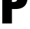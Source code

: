 SplineFontDB: 3.2
FontName: 0000_0000.ttf
FullName: Untitled16
FamilyName: Untitled16
Weight: Regular
Copyright: Copyright (c) 2022, 
UComments: "2022-6-25: Created with FontForge (http://fontforge.org)"
Version: 001.000
ItalicAngle: 0
UnderlinePosition: -100
UnderlineWidth: 50
Ascent: 800
Descent: 200
InvalidEm: 0
LayerCount: 2
Layer: 0 0 "Back" 1
Layer: 1 0 "Fore" 0
XUID: [1021 162 2050247783 3146574]
OS2Version: 0
OS2_WeightWidthSlopeOnly: 0
OS2_UseTypoMetrics: 1
CreationTime: 1656144971
ModificationTime: 1656144971
OS2TypoAscent: 0
OS2TypoAOffset: 1
OS2TypoDescent: 0
OS2TypoDOffset: 1
OS2TypoLinegap: 0
OS2WinAscent: 0
OS2WinAOffset: 1
OS2WinDescent: 0
OS2WinDOffset: 1
HheadAscent: 0
HheadAOffset: 1
HheadDescent: 0
HheadDOffset: 1
OS2Vendor: 'PfEd'
DEI: 91125
Encoding: ISO8859-1
UnicodeInterp: none
NameList: AGL For New Fonts
DisplaySize: -48
AntiAlias: 1
FitToEm: 0
BeginChars: 256 1

StartChar: P
Encoding: 80 80 0
Width: 1048
VWidth: 2048
Flags: HW
LayerCount: 2
Fore
SplineSet
83 1365 m 1
 540 1365 l 2
 688 1365 791.666666667 1345.33333333 851 1306 c 0
 909.666666667 1267.33333333 953 1210.33333333 981 1135 c 0
 1002.33333333 1077.66666667 1013 1014.66666667 1013 946 c 0
 1013 834.666666667 986.666666667 742.333333333 934 669 c 0
 874.666666667 587 778.333333333 539.666666667 645 527 c 0
 615.666666667 524.333333333 568.666666667 523 504 523 c 2
 438 523 l 1
 438 0 l 1
 83 0 l 1
 83 1365 l 1
438 1111 m 1
 438 778 l 1
 482 778 l 2
 532 778 567.333333333 785 588 799 c 0
 625.333333333 823.666666667 644 871 644 941 c 0
 644 1017.66666667 624.333333333 1068 585 1092 c 0
 565.666666667 1104.66666667 533 1111 487 1111 c 2
 438 1111 l 1
EndSplineSet
EndChar
EndChars
EndSplineFont
